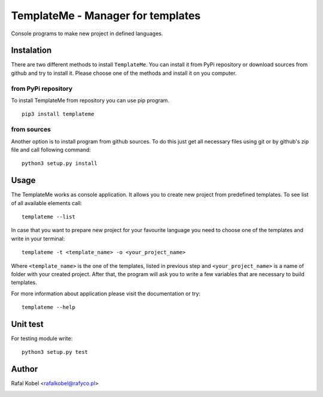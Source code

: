 ==================================
TemplateMe - Manager for templates
==================================

Console programs to make new project in defined languages.

.. image:: https://img.shields.io/badge/author-Rafa%C5%82%20Kobel-blue.svg
    :target: https://rafyco.pl

.. image:: https://github.com/rafyco/templateme/workflows/Python%20package/badge.svg
    :target: https://github.com/rafyco/templateme/actions

.. image:: https://img.shields.io/github/last-commit/rafyco/templateme.svg?logo=github
    :target: https://github.com/rafyco/templateme

.. image:: https://img.shields.io/readthedocs/templateme.svg
   :target: https://templateme.readthedocs.io

.. image:: https://img.shields.io/pypi/v/templateme.svg?logo=python
   :target: https://pypi.python.org/pypi/templateme/

.. image:: https://img.shields.io/github/license/rafyco/templateme.svg
   :target: https://opensource.org/licenses/mit-license.php


Instalation
-----------

There are two different methods to install ``TemplateMe``. You can install
it from PyPi repository or download sources from github and try to install
it. Please choose one of the methods and install it on you computer.

from PyPi repository
~~~~~~~~~~~~~~~~~~~~

To install TemplateMe from repository you can use pip program.

::

    pip3 install templateme

from sources
~~~~~~~~~~~~

Another option is to install program from github sources. To do this just
get all necessary files using git or by github's zip file and call following
command:

::

    python3 setup.py install

Usage
-----

The TemplateMe works as console application. It allows you to create new
project from predefined templates. To see list of all available elements
call:

::

    templateme --list

In case that you want to prepare new project for your favourite language
you need to choose one of the templates and write in your terminal:

::

    templateme -t <template_name> -o <your_project_name>

Where ``<template_name>`` is the one of the templates, listed in previous step
and ``<your_project_name>`` is a name of folder with your created project. After
that, the program will ask you to write a few variables that are necessary to
build templates.

For more information about application please visit the documentation or try:

::

    templateme --help


Unit test
---------

For testing module write:

::

    python3 setup.py test

Author
------

Rafal Kobel <rafalkobel@rafyco.pl>


.. image:: https://img.shields.io/static/v1.svg?label=Linkedin&message=Rafal%20Kobel&color=blue&logo=linkedin
   :target: https://www.linkedin.com/in/rafa%C5%82-kobel-03850910a/

.. image:: https://img.shields.io/static/v1.svg?label=Github&message=rafyco&color=blue&logo=github
   :target: https://github.com/rafyco

.. image:: https://img.shields.io/static/v1.svg?label=Facebook&message=Rafal%20Kobel&color=blue&logo=facebook
    :target: https://facebook.com/rafyco

